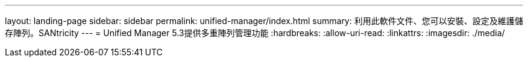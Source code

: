 ---
layout: landing-page 
sidebar: sidebar 
permalink: unified-manager/index.html 
summary: 利用此軟件文件、您可以安裝、設定及維護儲存陣列。SANtricity 
---
= Unified Manager 5.3提供多重陣列管理功能
:hardbreaks:
:allow-uri-read: 
:linkattrs: 
:imagesdir: ./media/


